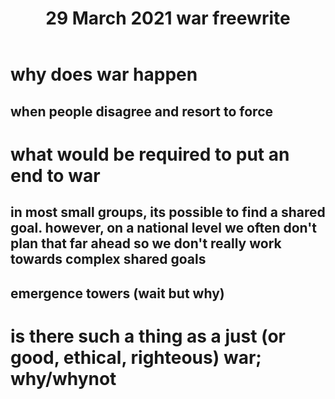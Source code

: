 #+TITLE: 29 March 2021 war freewrite
* why does war happen
** when people disagree and resort to force
* what would be required to put an end to war
** in most small groups, its possible to find a shared goal. however, on a national level we often don't plan that far ahead so we don't really work towards complex shared goals
** emergence towers (wait but why)
* is there such a thing as a just (or good, ethical, righteous) war; why/whynot
